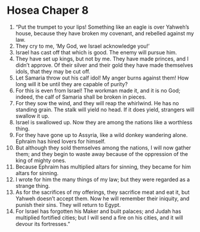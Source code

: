 ﻿
* Hosea Chaper 8
1. “Put the trumpet to your lips! Something like an eagle is over Yahweh’s house, because they have broken my covenant, and rebelled against my law. 
2. They cry to me, ‘My God, we Israel acknowledge you!’ 
3. Israel has cast off that which is good. The enemy will pursue him. 
4. They have set up kings, but not by me. They have made princes, and I didn’t approve. Of their silver and their gold they have made themselves idols, that they may be cut off. 
5. Let Samaria throw out his calf idol! My anger burns against them! How long will it be until they are capable of purity? 
6. For this is even from Israel! The workman made it, and it is no God; indeed, the calf of Samaria shall be broken in pieces. 
7. For they sow the wind, and they will reap the whirlwind. He has no standing grain. The stalk will yield no head. If it does yield, strangers will swallow it up. 
8. Israel is swallowed up. Now they are among the nations like a worthless thing. 
9. For they have gone up to Assyria, like a wild donkey wandering alone. Ephraim has hired lovers for himself. 
10. But although they sold themselves among the nations, I will now gather them; and they begin to waste away because of the oppression of the king of mighty ones. 
11. Because Ephraim has multiplied altars for sinning, they became for him altars for sinning. 
12. I wrote for him the many things of my law; but they were regarded as a strange thing. 
13. As for the sacrifices of my offerings, they sacrifice meat and eat it, but Yahweh doesn’t accept them. Now he will remember their iniquity, and punish their sins. They will return to Egypt. 
14. For Israel has forgotten his Maker and built palaces; and Judah has multiplied fortified cities; but I will send a fire on his cities, and it will devour its fortresses.” 

